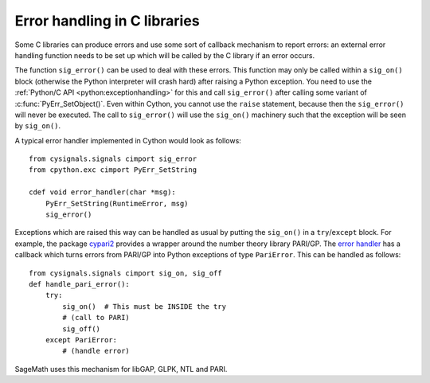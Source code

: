 .. _sig-error:

Error handling in C libraries
-----------------------------

Some C libraries can produce errors and use some sort of callback mechanism to
report errors: an external error handling function needs to be set up which will
be called by the C library if an error occurs.

The function ``sig_error()`` can be used to deal with these errors. This
function may only be called within a ``sig_on()`` block (otherwise the Python
interpreter will crash hard) after raising a Python exception. You need to use
the :ref:`Python/C API <python:exceptionhandling>` for this
and call ``sig_error()`` after calling some variant of :c:func:`PyErr_SetObject()`.
Even within Cython, you cannot use the ``raise`` statement, because then the
``sig_error()`` will never be executed. The call to ``sig_error()`` will use the
``sig_on()`` machinery such that the exception will be seen by ``sig_on()``.

A typical error handler implemented in Cython would look as follows::

    from cysignals.signals cimport sig_error
    from cpython.exc cimport PyErr_SetString

    cdef void error_handler(char *msg):
        PyErr_SetString(RuntimeError, msg)
        sig_error()

Exceptions which are raised this way can be handled as usual by putting
the ``sig_on()`` in a ``try``/``except`` block.
For example, the package `cypari2 <https://github.com/sagemath/cypari2>`_
provides a wrapper around the number theory library PARI/GP.
The `error handler <https://github.com/sagemath/cypari2/blob/master/cypari2/handle_error.pyx>`_
has a callback which turns errors from PARI/GP
into Python exceptions of type ``PariError``.
This can be handled as follows::

    from cysignals.signals cimport sig_on, sig_off
    def handle_pari_error():
        try:
            sig_on()  # This must be INSIDE the try
            # (call to PARI)
            sig_off()
        except PariError:
            # (handle error)

SageMath uses this mechanism for libGAP, GLPK, NTL and PARI.
